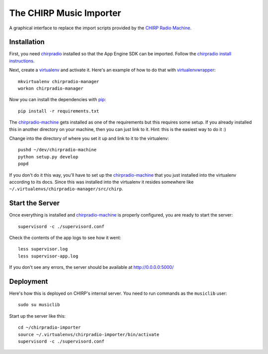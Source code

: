 The CHIRP Music Importer
========================

A graphical interface to replace the import scripts provided by the `CHIRP Radio Machine <https://github.com/chirpradio/chirpradio-machine>`_.


Installation
------------

First, you need `chirpradio`_
installed so that the App Engine SDK can be imported.
Follow the `chirpradio install instructions`_.

Next, create a `virtualenv`_ and activate
it. Here's an example of how to do that with `virtualenvwrapper`_::

    mkvirtualenv chirpradio-manager
    workon chirpradio-manager

Now you can install the dependencies with `pip`_::

    pip install -r requirements.txt

The `chirpradio-machine`_ gets installed as one of the requirements but this
requires some setup. If you already installed this in another directory on your
machine, then you can just link to it. Hint: this is the easiest way to do it :)

Change into the directory of where you set it up and link to it to the
virtualenv::

    pushd ~/dev/chirpradio-machine
    python setup.py develop
    popd

If you don't do it this way, you'll have to set up the `chirpradio-machine`_
that you just installed into the virtualenv according to its docs. Since this was
installed into the virtualenv it resides somewhere like
``~/.virtualenvs/chirpradio-manager/src/chirp``.

Start the Server
----------------

Once everything is installed and `chirpradio-machine`_ is properly configured,
you are ready to start the server::

    supervisord -c ./supervisord.conf

Check the contents of the app logs to see how it went::

    less supervisor.log
    less supervisor-app.log

If you don't see any errors,
the server should be available at http://0.0.0.0:5000/

Deployment
----------

Here's how this is deployed on CHIRP's internal server.
You need to run commands as the ``musiclib`` user::

    sudo su musiclib

Start up the server like this::

    cd ~/chirpradio-importer
    source ~/.virtualenvs/chirpradio-importer/bin/activate
    supervisord -c ./supervisord.conf


.. _virtualenv: https://pypi.python.org/pypi/virtualenv
.. _pip: https://pypi.python.org/pypi/pip
.. _chirpradio-machine: https://github.com/chirpradio/chirpradio-machine/
.. _virtualenvwrapper: https://virtualenvwrapper.readthedocs.org/en/latest/
.. _chirpradio: https://github.com/chirpradio/chirpradio
.. _`chirpradio install instructions`: http://chirpradio.readthedocs.org/en/latest/topics/install.html
